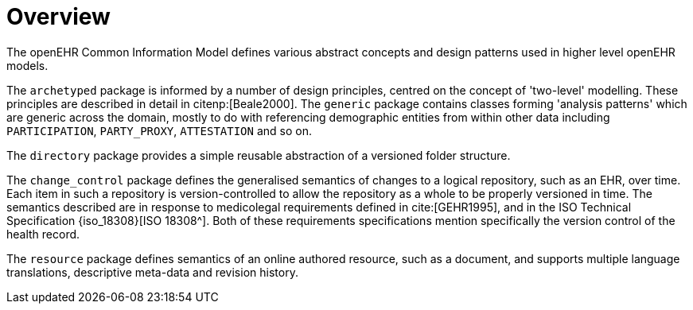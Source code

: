 = Overview

The openEHR Common Information Model defines various abstract concepts and design patterns used in higher level openEHR models.

The `archetyped` package is informed by a number of design principles, centred on the concept of 'two-level' modelling. These principles are described in detail in citenp:[Beale2000]. The `generic` package contains classes forming 'analysis patterns' which are generic across the domain, mostly to do with referencing demographic entities from within other data including `PARTICIPATION`, `PARTY_PROXY`, `ATTESTATION` and so on.

The `directory` package provides a simple reusable abstraction of a versioned folder structure. 

The `change_control` package defines the generalised semantics of changes to a logical repository, such as an EHR, over time. Each item in such a repository is version-controlled to allow the repository as a whole to be properly versioned in time. The semantics described are in response to medicolegal requirements defined in cite:[GEHR1995], and in the ISO Technical Specification {iso_18308}[ISO 18308^]. Both of these requirements specifications mention specifically the version control of the health record.

The `resource` package defines semantics of an online authored resource, such as a document, and supports multiple language translations, descriptive meta-data and revision history.
